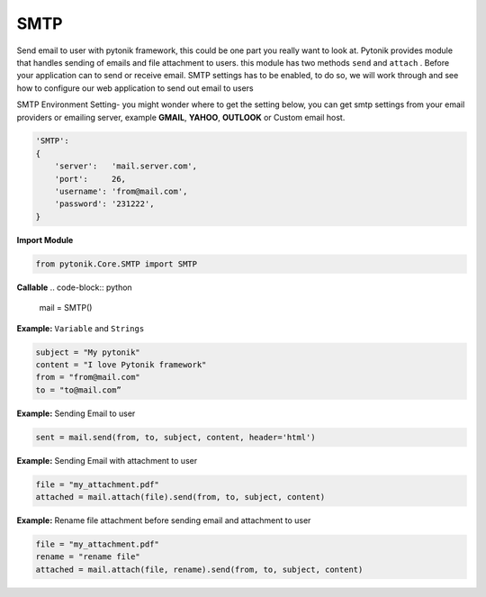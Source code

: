 SMTP
====

Send email to user with pytonik framework, this could be one part you really want to look at.
Pytonik provides module that handles sending of emails and file attachment to users. this module has two methods
``send`` and ``attach`` . Before your application can to send or receive email. SMTP settings has to be enabled,
to do so, we will work through and see how to configure our web application to send out email to users


SMTP Environment Setting- you might wonder where to get the setting below, you can get smtp settings
from your email providers or emailing server,  example **GMAIL**, **YAHOO**, **OUTLOOK** or Custom email host.

.. code-block:: python

    'SMTP':
    {
        'server':   'mail.server.com',
        'port':     26,
        'username': 'from@mail.com',
        'password': '231222',
    }




**Import Module**

.. code-block:: python

    from pytonik.Core.SMTP import SMTP


**Callable**
.. code-block:: python

    mail = SMTP()


**Example:** ``Variable`` and ``Strings``

.. code-block:: python

    subject = "My pytonik"
    content = "I love Pytonik framework"
    from = "from@mail.com"
    to = "to@mail.com”


**Example:** Sending Email to user

.. code-block:: python

    sent = mail.send(from, to, subject, content, header='html')


**Example:** Sending Email  with attachment to user

.. code-block:: python

    file = "my_attachment.pdf"
    attached = mail.attach(file).send(from, to, subject, content)


**Example:** Rename file attachment before sending email and  attachment to user

.. code-block:: python

    file = "my_attachment.pdf"
    rename = "rename file"
    attached = mail.attach(file, rename).send(from, to, subject, content)


